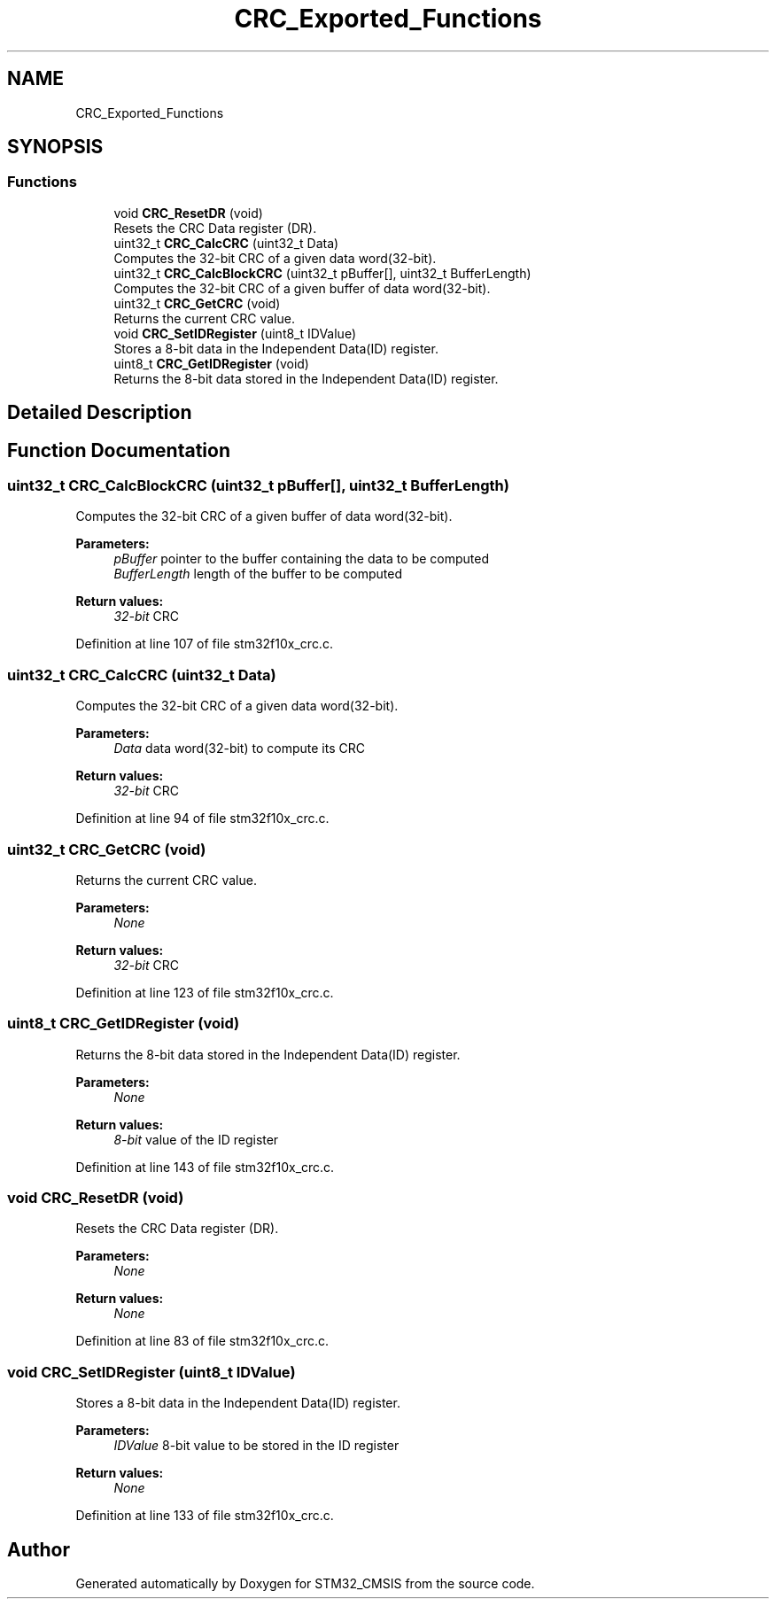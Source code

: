 .TH "CRC_Exported_Functions" 3 "Sun Apr 16 2017" "STM32_CMSIS" \" -*- nroff -*-
.ad l
.nh
.SH NAME
CRC_Exported_Functions
.SH SYNOPSIS
.br
.PP
.SS "Functions"

.in +1c
.ti -1c
.RI "void \fBCRC_ResetDR\fP (void)"
.br
.RI "Resets the CRC Data register (DR)\&. "
.ti -1c
.RI "uint32_t \fBCRC_CalcCRC\fP (uint32_t Data)"
.br
.RI "Computes the 32-bit CRC of a given data word(32-bit)\&. "
.ti -1c
.RI "uint32_t \fBCRC_CalcBlockCRC\fP (uint32_t pBuffer[], uint32_t BufferLength)"
.br
.RI "Computes the 32-bit CRC of a given buffer of data word(32-bit)\&. "
.ti -1c
.RI "uint32_t \fBCRC_GetCRC\fP (void)"
.br
.RI "Returns the current CRC value\&. "
.ti -1c
.RI "void \fBCRC_SetIDRegister\fP (uint8_t IDValue)"
.br
.RI "Stores a 8-bit data in the Independent Data(ID) register\&. "
.ti -1c
.RI "uint8_t \fBCRC_GetIDRegister\fP (void)"
.br
.RI "Returns the 8-bit data stored in the Independent Data(ID) register\&. "
.in -1c
.SH "Detailed Description"
.PP 

.SH "Function Documentation"
.PP 
.SS "uint32_t CRC_CalcBlockCRC (uint32_t pBuffer[], uint32_t BufferLength)"

.PP
Computes the 32-bit CRC of a given buffer of data word(32-bit)\&. 
.PP
\fBParameters:\fP
.RS 4
\fIpBuffer\fP pointer to the buffer containing the data to be computed 
.br
\fIBufferLength\fP length of the buffer to be computed 
.RE
.PP
\fBReturn values:\fP
.RS 4
\fI32-bit\fP CRC 
.RE
.PP

.PP
Definition at line 107 of file stm32f10x_crc\&.c\&.
.SS "uint32_t CRC_CalcCRC (uint32_t Data)"

.PP
Computes the 32-bit CRC of a given data word(32-bit)\&. 
.PP
\fBParameters:\fP
.RS 4
\fIData\fP data word(32-bit) to compute its CRC 
.RE
.PP
\fBReturn values:\fP
.RS 4
\fI32-bit\fP CRC 
.RE
.PP

.PP
Definition at line 94 of file stm32f10x_crc\&.c\&.
.SS "uint32_t CRC_GetCRC (void)"

.PP
Returns the current CRC value\&. 
.PP
\fBParameters:\fP
.RS 4
\fINone\fP 
.RE
.PP
\fBReturn values:\fP
.RS 4
\fI32-bit\fP CRC 
.RE
.PP

.PP
Definition at line 123 of file stm32f10x_crc\&.c\&.
.SS "uint8_t CRC_GetIDRegister (void)"

.PP
Returns the 8-bit data stored in the Independent Data(ID) register\&. 
.PP
\fBParameters:\fP
.RS 4
\fINone\fP 
.RE
.PP
\fBReturn values:\fP
.RS 4
\fI8-bit\fP value of the ID register 
.RE
.PP

.PP
Definition at line 143 of file stm32f10x_crc\&.c\&.
.SS "void CRC_ResetDR (void)"

.PP
Resets the CRC Data register (DR)\&. 
.PP
\fBParameters:\fP
.RS 4
\fINone\fP 
.RE
.PP
\fBReturn values:\fP
.RS 4
\fINone\fP 
.RE
.PP

.PP
Definition at line 83 of file stm32f10x_crc\&.c\&.
.SS "void CRC_SetIDRegister (uint8_t IDValue)"

.PP
Stores a 8-bit data in the Independent Data(ID) register\&. 
.PP
\fBParameters:\fP
.RS 4
\fIIDValue\fP 8-bit value to be stored in the ID register 
.RE
.PP
\fBReturn values:\fP
.RS 4
\fINone\fP 
.RE
.PP

.PP
Definition at line 133 of file stm32f10x_crc\&.c\&.
.SH "Author"
.PP 
Generated automatically by Doxygen for STM32_CMSIS from the source code\&.
